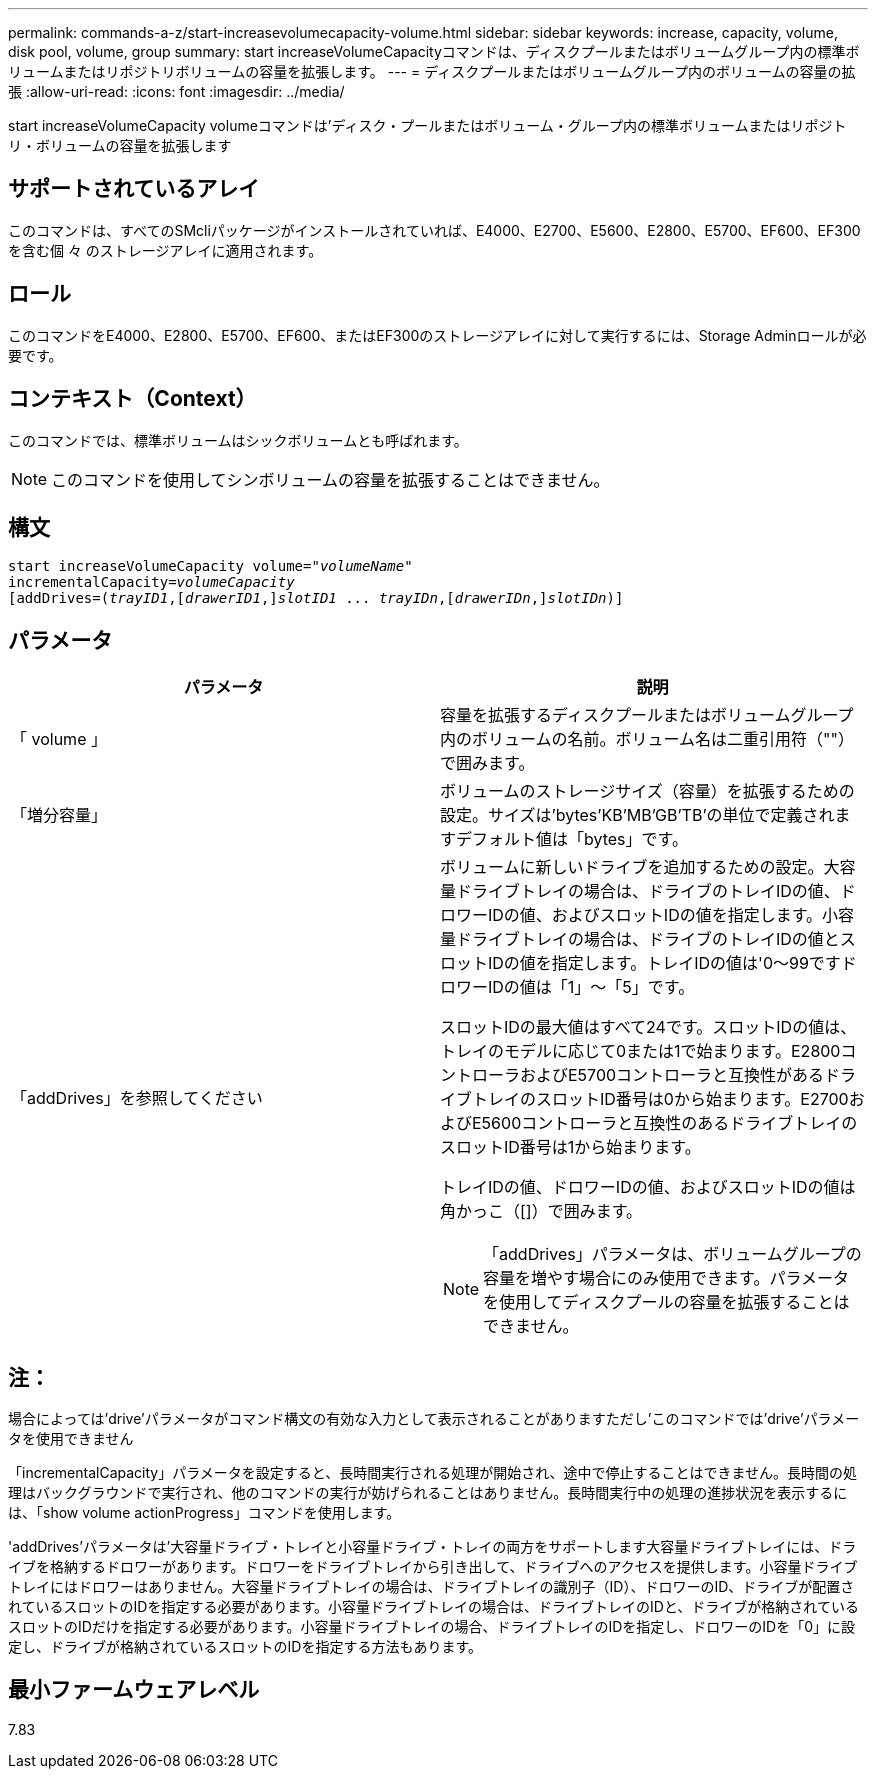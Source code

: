 ---
permalink: commands-a-z/start-increasevolumecapacity-volume.html 
sidebar: sidebar 
keywords: increase, capacity, volume, disk pool, volume, group 
summary: start increaseVolumeCapacityコマンドは、ディスクプールまたはボリュームグループ内の標準ボリュームまたはリポジトリボリュームの容量を拡張します。 
---
= ディスクプールまたはボリュームグループ内のボリュームの容量の拡張
:allow-uri-read: 
:icons: font
:imagesdir: ../media/


[role="lead"]
start increaseVolumeCapacity volumeコマンドは'ディスク・プールまたはボリューム・グループ内の標準ボリュームまたはリポジトリ・ボリュームの容量を拡張します



== サポートされているアレイ

このコマンドは、すべてのSMcliパッケージがインストールされていれば、E4000、E2700、E5600、E2800、E5700、EF600、EF300を含む個 々 のストレージアレイに適用されます。



== ロール

このコマンドをE4000、E2800、E5700、EF600、またはEF300のストレージアレイに対して実行するには、Storage Adminロールが必要です。



== コンテキスト（Context）

このコマンドでは、標準ボリュームはシックボリュームとも呼ばれます。

[NOTE]
====
このコマンドを使用してシンボリュームの容量を拡張することはできません。

====


== 構文

[source, cli, subs="+macros"]
----
pass:quotes[start increaseVolumeCapacity volume="_volumeName_"
incrementalCapacity=_volumeCapacity_]
[addDrives=pass:quotes[(_trayID1_],pass:quotes[[_drawerID1_,]]pass:quotes[_slotID1_] ... pass:quotes[_trayIDn_],pass:quotes[[_drawerIDn_,]]pass:quotes[_slotIDn_)]]
----


== パラメータ

[cols="2*"]
|===
| パラメータ | 説明 


 a| 
「 volume 」
 a| 
容量を拡張するディスクプールまたはボリュームグループ内のボリュームの名前。ボリューム名は二重引用符（""）で囲みます。



 a| 
「増分容量」
 a| 
ボリュームのストレージサイズ（容量）を拡張するための設定。サイズは'bytes'KB'MB`'GB'TB'の単位で定義されますデフォルト値は「bytes」です。



 a| 
「addDrives」を参照してください
 a| 
ボリュームに新しいドライブを追加するための設定。大容量ドライブトレイの場合は、ドライブのトレイIDの値、ドロワーIDの値、およびスロットIDの値を指定します。小容量ドライブトレイの場合は、ドライブのトレイIDの値とスロットIDの値を指定します。トレイIDの値は'0～99ですドロワーIDの値は「1」～「5」です。

スロットIDの最大値はすべて24です。スロットIDの値は、トレイのモデルに応じて0または1で始まります。E2800コントローラおよびE5700コントローラと互換性があるドライブトレイのスロットID番号は0から始まります。E2700およびE5600コントローラと互換性のあるドライブトレイのスロットID番号は1から始まります。

トレイIDの値、ドロワーIDの値、およびスロットIDの値は角かっこ（[]）で囲みます。

[NOTE]
====
「addDrives」パラメータは、ボリュームグループの容量を増やす場合にのみ使用できます。パラメータを使用してディスクプールの容量を拡張することはできません。

====
|===


== 注：

場合によっては'drive'パラメータがコマンド構文の有効な入力として表示されることがありますただし'このコマンドでは'drive'パラメータを使用できません

「incrementalCapacity」パラメータを設定すると、長時間実行される処理が開始され、途中で停止することはできません。長時間の処理はバックグラウンドで実行され、他のコマンドの実行が妨げられることはありません。長時間実行中の処理の進捗状況を表示するには、「show volume actionProgress」コマンドを使用します。

'addDrives'パラメータは'大容量ドライブ・トレイと小容量ドライブ・トレイの両方をサポートします大容量ドライブトレイには、ドライブを格納するドロワーがあります。ドロワーをドライブトレイから引き出して、ドライブへのアクセスを提供します。小容量ドライブトレイにはドロワーはありません。大容量ドライブトレイの場合は、ドライブトレイの識別子（ID）、ドロワーのID、ドライブが配置されているスロットのIDを指定する必要があります。小容量ドライブトレイの場合は、ドライブトレイのIDと、ドライブが格納されているスロットのIDだけを指定する必要があります。小容量ドライブトレイの場合、ドライブトレイのIDを指定し、ドロワーのIDを「0」に設定し、ドライブが格納されているスロットのIDを指定する方法もあります。



== 最小ファームウェアレベル

7.83
